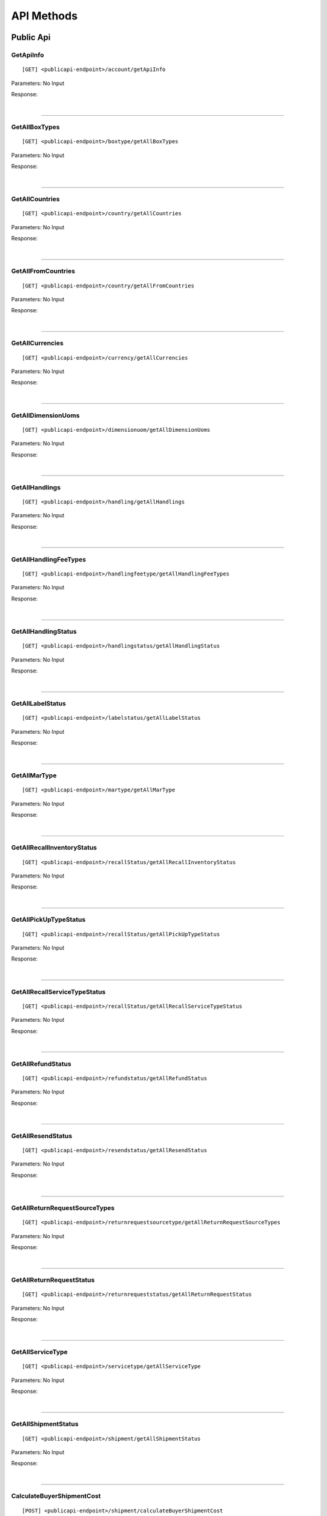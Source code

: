 ###########
API Methods
###########

Public Api
==========

.. _method-GetApiInfo:

GetApiInfo
----------

::

[GET] <publicapi-endpoint>/account/getApiInfo

Parameters: No Input

Response:

.. _structure-ApiInfoResponse:

.. csv-table:: ``ApiInfoResponse``
   :header: "Name", "Type", "Remarks"
   :widths: 15, 10, 30
   :file: models/General/ApiInfoResponse.csv

|

----

.. _method-GetAllBoxTypes:

GetAllBoxTypes
--------------

::

[GET] <publicapi-endpoint>/boxtype/getAllBoxTypes

Parameters: No Input

Response:

.. _structure-BoxTypeListResponse:

.. csv-table:: ``BoxTypeListResponse``
   :header: "Name", "Type", "Remarks"
   :widths: 15, 10, 30
   :file: models/General/BoxTypeListResponse.csv

|

----

.. _method-GetAllCountries:

GetAllCountries
---------------

::

[GET] <publicapi-endpoint>/country/getAllCountries

Parameters: No Input

Response:

.. _structure-CountryListResponse:

.. csv-table:: ``CountryListResponse``
   :header: "Name", "Type", "Remarks"
   :widths: 15, 10, 30
   :file: models/General/CountryListResponse.csv

|

----

.. _method-GetAllFromCountries:

GetAllFromCountries
-------------------

::

[GET] <publicapi-endpoint>/country/getAllFromCountries

Parameters: No Input

Response:


.. csv-table:: ``CountryListResponse``
   :header: "Name", "Type", "Remarks"
   :widths: 15, 10, 30
   :file: models/General/CountryListResponse.csv

|

----

.. _method-GetAllCurrencies:

GetAllCurrencies
----------------

::

[GET] <publicapi-endpoint>/currency/getAllCurrencies

Parameters: No Input

Response:

.. _structure-CurrencyListResponse:

.. csv-table:: ``CurrencyListResponse``
   :header: "Name", "Type", "Remarks"
   :widths: 15, 10, 30
   :file: models/General/CurrencyListResponse.csv

|

----

.. _method-GetAllDimensionUoms:

GetAllDimensionUoms
-------------------

::

[GET] <publicapi-endpoint>/dimensionuom/getAllDimensionUoms

Parameters: No Input

Response:

.. _structure-DimensionUomListResponse:

.. csv-table:: ``DimensionUomListResponse``
   :header: "Name", "Type", "Remarks"
   :widths: 15, 10, 30
   :file: models/General/DimensionUomListResponse.csv

|

----

.. _method-GetAllHandlings:

GetAllHandlings
---------------

::

[GET] <publicapi-endpoint>/handling/getAllHandlings

Parameters: No Input

Response:

.. _structure-HandlingListResponse:

.. csv-table:: ``HandlingListResponse``
   :header: "Name", "Type", "Remarks"
   :widths: 15, 10, 30
   :file: models/General/HandlingListResponse.csv

|

----

.. _method-GetAllHandlingFeeTypes:

GetAllHandlingFeeTypes
----------------------

::

[GET] <publicapi-endpoint>/handlingfeetype/getAllHandlingFeeTypes

Parameters: No Input

Response:

.. _structure-HandlingFeeTypeListResponse:

.. csv-table:: ``HandlingFeeTypeListResponse``
   :header: "Name", "Type", "Remarks"
   :widths: 15, 10, 30
   :file: models/General/HandlingFeeTypeListResponse.csv

|

----

.. _method-GetAllHandlingStatus:

GetAllHandlingStatus
--------------------

::

[GET] <publicapi-endpoint>/handlingstatus/getAllHandlingStatus

Parameters: No Input

Response:

.. _structure-HandlingStatusListResponse:

.. csv-table:: ``HandlingStatusListResponse``
   :header: "Name", "Type", "Remarks"
   :widths: 15, 10, 30
   :file: models/General/HandlingStatusListResponse.csv

|

----

.. _method-GetAllLabelStatus:

GetAllLabelStatus
-----------------

::

[GET] <publicapi-endpoint>/labelstatus/getAllLabelStatus

Parameters: No Input

Response:

.. _structure-LabelStatusListResponse:

.. csv-table:: ``LabelStatusListResponse``
   :header: "Name", "Type", "Remarks"
   :widths: 15, 10, 30
   :file: models/General/LabelStatusListResponse.csv

|

----

.. _method-GetAllMarType:

GetAllMarType
-------------

::

[GET] <publicapi-endpoint>/martype/getAllMarType

Parameters: No Input

Response:

.. _structure-MarTypeListResponse:

.. csv-table:: ``MarTypeListResponse``
   :header: "Name", "Type", "Remarks"
   :widths: 15, 10, 30
   :file: models/General/MarTypeListResponse.csv

|

----

.. _method-GetAllRecallInventoryStatus:

GetAllRecallInventoryStatus
---------------------------

::

[GET] <publicapi-endpoint>/recallStatus/getAllRecallInventoryStatus

Parameters: No Input

Response:

.. _structure-RecallInventoryStatusListResponse:

.. csv-table:: ``RecallInventoryStatusListResponse``
   :header: "Name", "Type", "Remarks"
   :widths: 15, 10, 30
   :file: models/General/RecallInventoryStatusListResponse.csv

|

----

.. _method-GetAllPickUpTypeStatus:

GetAllPickUpTypeStatus
---------------------------

::

[GET] <publicapi-endpoint>/recallStatus/getAllPickUpTypeStatus

Parameters: No Input

Response:

.. _structure-PickUpTypeStatusListResponse:

.. csv-table:: ``PickUpTypeStatusListResponse``
   :header: "Name", "Type", "Remarks"
   :widths: 15, 10, 30
   :file: models/General/PickUpTypeStatusListResponse.csv

|

----

.. _method-GetAllRecallServiceTypeStatus:

GetAllRecallServiceTypeStatus
-----------------------------

::

[GET] <publicapi-endpoint>/recallStatus/getAllRecallServiceTypeStatus

Parameters: No Input

Response:

.. _structure-RecallServiceTypeResponse:

.. csv-table:: ``RecallServiceTypeResponse``
   :header: "Name", "Type", "Remarks"
   :widths: 15, 10, 30
   :file: models/General/RecallServiceTypeResponse.csv

|

----

.. _method-GetAllRefundStatus:

GetAllRefundStatus
------------------

::

[GET] <publicapi-endpoint>/refundstatus/getAllRefundStatus

Parameters: No Input

Response:

.. _structure-RefundStatusListResponse:

.. csv-table:: ``RefundStatusListResponse``
   :header: "Name", "Type", "Remarks"
   :widths: 15, 10, 30
   :file: models/General/RefundStatusListResponse.csv

|

----

.. _method-GetAllResendStatus:

GetAllResendStatus
------------------

::

[GET] <publicapi-endpoint>/resendstatus/getAllResendStatus

Parameters: No Input

Response:

.. _structure-ResendStatusListResponse:

.. csv-table:: ``ResendStatusListResponse``
   :header: "Name", "Type", "Remarks"
   :widths: 15, 10, 30
   :file: models/General/ResendStatusListResponse.csv

|

----

.. _method-GetAllReturnRequestSourceTypes:

GetAllReturnRequestSourceTypes
------------------------------

::

[GET] <publicapi-endpoint>/returnrequestsourcetype/getAllReturnRequestSourceTypes

Parameters: No Input

Response:

.. _structure-ReturnRequestSourceTypeListResponse:

.. csv-table:: ``ReturnRequestSourceTypeListResponse``
   :header: "Name", "Type", "Remarks"
   :widths: 15, 10, 30
   :file: models/General/ReturnRequestSourceTypeListResponse.csv

|

----

.. _method-GetAllReturnRequestStatus:

GetAllReturnRequestStatus
-------------------------

::

[GET] <publicapi-endpoint>/returnrequeststatus/getAllReturnRequestStatus

Parameters: No Input

Response:

.. _structure-ReturnRequestStatusListResponse:

.. csv-table:: ``ReturnRequestStatusListResponse``
   :header: "Name", "Type", "Remarks"
   :widths: 15, 10, 30
   :file: models/General/ReturnRequestStatusListResponse.csv

|

----

.. _method-GetAllServiceType:

GetAllServiceType
-----------------

::

[GET] <publicapi-endpoint>/servicetype/getAllServiceType

Parameters: No Input

Response:

.. _structure-ServiceTypeListResponse:

.. csv-table:: ``ServiceTypeListResponse``
   :header: "Name", "Type", "Remarks"
   :widths: 15, 10, 30
   :file: models/General/ServiceTypeListResponse.csv

|

----

.. _method-GetAllShipmentStatus:

GetAllShipmentStatus
--------------------

::

[GET] <publicapi-endpoint>/shipment/getAllShipmentStatus

Parameters: No Input

Response:

.. _structure-ShipmentStatusListResponse:

.. csv-table:: ``ShipmentStatusListResponse``
   :header: "Name", "Type", "Remarks"
   :widths: 15, 10, 30
   :file: models/General/ShipmentStatusListResponse.csv

|

----

.. _method-CalculateBuyerShipmentCost:

CalculateBuyerShipmentCost
--------------------------

::

[POST] <publicapi-endpoint>/shipment/calculateBuyerShipmentCost

Parameters:

.. _structure-ShipmentPayload:

.. csv-table:: ``ShipmentPayload`` (inherit :ref:`structure-EditablePayload`)
   :header: "Name", "Type","Required", "Remarks"
   :widths: 15, 10,10, 30
   :file: models/ReturnRequest/ShipmentPayload.csv

|

Response:

.. _structure-ShipmentCostResponse:

.. csv-table:: ``ShipmentCostResponse``
   :header: "Name", "Type", "Remarks"
   :widths: 15, 10, 30
   :file: models/General/ShipmentCostResponse.csv

|

----

.. _method-GetAllShipmentCostTypes:

GetAllShipmentCostTypes
-----------------------

::

[GET] <publicapi-endpoint>/shipment/getAllShipmentCostTypes

Parameters: No Input

Response:

.. _structure-ShipmentCostTypeResponse:

.. csv-table:: ``ShipmentCostTypeResponse``
   :header: "Name", "Type", "Remarks"
   :widths: 15, 10, 30
   :file: models/General/ShipmentCostTypeResponse.csv

|

----

.. _method-GetAllTransactionType:

GetAllTransactionType
---------------------

::

[GET] <publicapi-endpoint>/transactiontype/getAllTransactionType

Parameters: No Input

Response:

.. _structure-TransactionTypeListResponse:

.. csv-table:: ``TransactionTypeListResponse``
   :header: "Name", "Type", "Remarks"
   :widths: 15, 10, 30
   :file: models/General/TransactionTypeListResponse.csv

|

----

.. _method-GetAllUnknownShipmentStatus:

GetAllUnknownShipmentStatus
---------------------------

::

[GET] <publicapi-endpoint>/unknownshipmentstatus/getAllUnknownShipmentStatus

Parameters: No Input

Response:

.. _structure-UnknownShipmentStatusListResponse:

.. csv-table:: ``UnknownShipmentStatusListResponse``
   :header: "Name", "Type", "Remarks"
   :widths: 15, 10, 30
   :file: models/General/UnknownShipmentStatusListResponse.csv

|

----

.. _method-GetAllVas:

GetAllVas
---------

::

[GET] <publicapi-endpoint>/vas/getAllVas

Parameters: No Input

Response:

.. _structure-VasListResponse:

.. csv-table:: ``VasListResponse``
   :header: "Name", "Type", "Remarks"
   :widths: 15, 10, 30
   :file: models/General/VasListResponse.csv

|

----

.. _method-GetAllVasStatus:

GetAllVasStatus
---------------

::

[GET] <publicapi-endpoint>/vasStatus/getAllVasStatus

Parameters: No Input

Response:

.. _structure-VasStatusListResponse:

.. csv-table:: ``VasStatusListResponse``
   :header: "Name", "Type", "Remarks"
   :widths: 15, 10, 30
   :file: models/General/VasStatusListResponse.csv

|

----

.. _method-GetAllWeightUom:

GetAllWeightUom
---------------

::

[GET] <publicapi-endpoint>/weightuom/getAllWeightUom

Parameters: No Input

Response:

.. _structure-WeightUomListResponse:

.. csv-table:: ``WeightUomListResponse``
   :header: "Name", "Type", "Remarks"
   :widths: 15, 10, 30
   :file: models/General/WeightUomListResponse.csv

|

----

Return User API
================

.. _method-GetApiBalance:

GetApiBalance
-------------------

::

[GET] <userapi-endpoint>/ApiBalance/GetApiBalance

Parameters:

.. csv-table::
   :header: "Name", "Type", "Remarks"
   :widths: 15, 20, 30

   pageSize, integer_
   offset, integer_

|

Response:

.. _structure-ApiBalanceListResponse:

.. csv-table:: ``ApiBalanceListResponse``
   :header: "Name", "Type", "Remarks"
   :widths: 15, 10, 30
   :file: models/General/ApiBalanceListResponse.csv

|

----

.. _method-createFbaRemovalOrder:

CreateFbaRemovalOrder
---------------------------

::

[POST] <userapi-endpoint>/fbaInventory/createFbaRemovalOrder

Parameters:

.. csv-table::
   :header: "Name", "Type", "Remarks"
   :widths: 15, 20, 30

   removalOrderId, string_

|

Response:

.. _structure-CreateFbaRemovalOrderResponse:

.. csv-table:: ``CreateFbaRemovalOrderResponse``
   :header: "Name", "Type", "Remarks"
   :widths: 15, 10, 30
   :file: models/General/CreateFbaRemovalOrder.csv

|

----

.. _method-createFbaRemovalShipment:

CreateFbaRemovalShipment
---------------------------

::

[POST] <userapi-endpoint>/fbaInventory/createFbaRemovalShipment

Parameters:

.. _structure-CreateFbaRemovalShipmentRequest:

.. csv-table:: ``CreateFbaRemovalShipmentRequest``
   :header: "Name", "Type", "Remarks"
   :widths: 15, 10, 30
   :file: models/General/CreateFbaRemovalShipmentRequest.csv

|

Response:

.. _structure-CreateFbaRemovalShipmentResponse:

.. csv-table:: ``CreateFbaRemovalShipmentResponse``
   :header: "Name", "Type", "Remarks"
   :widths: 15, 10, 30
   :file: models/General/CreateFbaRemovalShipment.csv

|

----

.. _method-getFbaRemovalOrder:

GetFbaRemovalOrder
---------------------------

::

[Get] <userapi-endpoint>/fbaInventory/getFbaRemovalOrder

Parameters:

.. csv-table::
   :header: "Name", "Type", "Remarks"
   :widths: 15, 20, 30

   fbaRemovalOrderId, string_

|

Response:

.. _structure-FbaRemovalOrderResponse:

.. csv-table:: ``FbaRemovalOrderResponse``
   :header: "Name", "Type", "Remarks"
   :widths: 15, 10, 30
   :file: models/General/GetFbaRemovalOrderListResponse.csv

|

----

.. _method-searchFbaRemovalOrder:

SearchFbaRemovalOrder
---------------------------

::

[Get] <userapi-endpoint>/fbaInventory/searchFbaRemovalOrder

Parameters:

.. csv-table::
   :header: "Name", "Type", "Remarks"
   :widths: 20, 20, 30

   pageSize, integer_
   offset, integer_

|

Response:

.. _structure-GetFbaRemovalOrderListResponse:

.. csv-table:: ``GetFbaRemovalOrderListResponse``
   :header: "Name", "Type", "Remarks"
   :widths: 15, 10, 30
   :file: models/General/SearchFbaRemovalOrderListResponse.csv

|

----

.. _method-getFbaInventory:

GetFbaInventory
---------------------------

::

[Get] <userapi-endpoint>/fbaInventory/getFbaInventory

Parameters:

.. csv-table::
   :header: "Name", "Type", "Remarks"
   :widths: 20, 20, 30

   pageSize, integer_
   offset, integer_

|

Response:

.. _structure-FbaInventoryResponse:

.. csv-table:: ``FbaInventoryResponse``
   :header: "Name", "Type", "Remarks"
   :widths: 15, 10, 30
   :file: models/General/GetFbaInventoryListResponse.csv

|

----

.. _method-searchFbaInventory:

SearchFbaInventory
---------------------------

::

[Get] <userapi-endpoint>/fbaInventory/searchFbaInventory

Parameters:

.. csv-table::
   :header: "Name", "Type", "Remarks"
   :widths: 20, 20, 30

   pageSize, integer_
   offset, integer_

|

Response:

.. _structure-GetFbaInventoryListResponse:

.. csv-table:: ``GetFbaInventoryListResponse``
   :header: "Name", "Type", "Remarks"
   :widths: 15, 10, 30
   :file: models/General/SearchFbaInventoryListResponse.csv

|

----

.. _method-assignFbaInventoryHandling:

AssignFbaInventoryHandling
---------------------------

::

[POST] <userapi-endpoint>/fbaInventory/assignFbaInventoryHandling

Parameters:

.. _structure-AssignFbaInventoryHandlingRequest:

.. csv-table:: ``AssignFbaInventoryHandlingRequest``
   :header: "Name", "Type", "Remarks"
   :widths: 15, 10, 30
   :file: models/General/AssignFbaInventoryHandlingRequest.csv
|

Response:

.. _structure-AssignFbaInventoryHandlingResponse:

.. csv-table:: ``AssignFbaInventoryHandlingResponse``
   :header: "Name", "Type", "Remarks"
   :widths: 15, 10, 30
   :file: models/General/AssignFbaInventoryHandlingResponse.csv

|

----

.. _method-getFbaInventoryRecall:

GetFbaInventoryRecall
---------------------------

::

[Get] <userapi-endpoint>/fbaInventory/getFbaInventoryRecall

Parameters:

.. csv-table::
   :header: "Name", "Type", "Remarks"
   :widths: 20, 20, 30

   fbaRecallId, integer_

|


Response:

.. _structure-FbaInventoryRecallResponse:

.. csv-table:: ``FbaInventoryRecallResponse``
   :header: "Name", "Type", "Remarks"
   :widths: 15, 10, 30
   :file: models/General/FbaInventoryRecallResponse.csv

|

----

.. _method-searchFbaInventoryRecall:

SarchFbaInventoryRecall
---------------------------

::

[Get] <userapi-endpoint>/fbaInventory/searchFbaInventoryRecall

Parameters:

.. csv-table::
   :header: "Name", "Type", "Remarks"
   :widths: 20, 20, 30

   pageSize, integer_
   offset, integer_

|

Response:

.. _structure-GetFbaInventoryRecallListResponse:

.. csv-table:: ``GetFbaInventoryRecallListResponse``
   :header: "Name", "Type", "Remarks"
   :widths: 15, 10, 30
   :file: models/General/GetFbaInventoryRecallListResponse.csv

|

----

.. _method-getFbaInventoryOthers:

GetFbaInventoryOthers
---------------------------

::

[Get] <userapi-endpoint>/fbaInventory/getFbaInventoryOthers

Parameters:

.. csv-table::
   :header: "Name", "Type", "Remarks"
   :widths: 20, 20, 30

   fbaOthersId, long_

|

Response:

.. _structure-FbaInventoryOthersResponse:

.. csv-table:: ``FbaInventoryOthersResponse``
   :header: "Name", "Type", "Remarks"
   :widths: 15, 10, 30
   :file: models/General/FbaInventoryOthersResponse.csv

|

----

.. _method-searchFbaInventoryOthers:

SearchFbaInventoryOthers
---------------------------

::

[Get] <userapi-endpoint>/fbaInventory/searchFbaInventoryOthers

Parameters:

.. csv-table::
   :header: "Name", "Type", "Remarks"
   :widths: 20, 20, 30

   pageSize, integer_
   offset, integer_

|

Response:

.. _structure-GetFbaInventoryOthersListResponse:

.. csv-table:: ``GetFbaInventoryOthersListResponse``
   :header: "Name", "Type", "Remarks"
   :widths: 15, 10, 30
   :file: models/General/GetFbaInventoryOthersListResponse.csv

|

----

.. _method-getFbaInventoryDispose:

GetFbaInventoryDispose
---------------------------

::

[Get] <userapi-endpoint>/fbaInventory/getFbaInventoryDispose

Parameters:

.. csv-table::
   :header: "Name", "Type", "Remarks"
   :widths: 20, 20, 30

   fbaDisposeId, long_

|

Response:

.. _structure-FbaInventoryDisposeResponse:

.. csv-table:: ``FbaInventoryDisposeResponse``
   :header: "Name", "Type", "Remarks"
   :widths: 15, 10, 30
   :file: models/General/FbaInventoryDisposeResponse.csv

|

----

.. _method-searchFbaInventoryDispose:

SearchFbaInventoryDispose
---------------------------

::

[Get] <userapi-endpoint>/fbaInventory/searchFbaInventoryDispose

Parameters:

.. csv-table::
   :header: "Name", "Type", "Remarks"
   :widths: 20, 20, 30

   pageSize, integer_
   offset, integer_

|

Response:

.. _structure-GetFbaInventoryDisposeListResponse:

.. csv-table:: ``GetFbaInventoryDisposeListResponse``
   :header: "Name", "Type", "Remarks"
   :widths: 15, 10, 30
   :file: models/General/GetFbaInventoryDisposeListResponse.csv

|

----

.. _method-getFbaInventoryRelabel:

GetFbaInventoryRelabel
---------------------------

::

[Get] <userapi-endpoint>/fbaInventory/getFbaInventoryRelabel

Parameters:

.. csv-table::
   :header: "Name", "Type", "Remarks"
   :widths: 20, 20, 30

   fbaRelabelId, long_

|

Response:

.. _structure-FbaInventoryRelabelResponse:

.. csv-table:: ``FbaInventoryRelabelResponse``
   :header: "Name", "Type", "Remarks"
   :widths: 15, 10, 30
   :file: models/General/FbaInventoryRelabelResponse.csv

|

----

.. _method-searchFbaInventoryRelabel:

SearchFbaInventoryRelabel
---------------------------

::

[Get] <userapi-endpoint>/fbaInventory/searchFbaInventoryRelabel

Parameters:

.. csv-table::
   :header: "Name", "Type", "Remarks"
   :widths: 20, 20, 30

   pageSize, integer_
   offset, integer_

|

Response:

.. _structure-GetFbaInventoryRelabelListResponse:

.. csv-table:: ``GetFbaInventoryRelabelListResponse``
   :header: "Name", "Type", "Remarks"
   :widths: 15, 10, 30
   :file: models/General/GetFbaInventoryRelabelListResponse.csv

|

----

.. _method-assignFbaInventoryRelabelFnsku:

AssignFbaInventoryRelabelFnsku
---------------------------

::

[POST] <userapi-endpoint>/fbaInventory/assignFbaInventoryRelabelFnsku

Parameters:

.. csv-table::
   :header: "Name", "Type", "Remarks"
   :widths: 20, 20, 30

   fbaRelabelId, long_
   newFnsku, string_

|

Response:

.. _structure-FbaInventoryRelabelResponse:

.. csv-table:: ``FbaInventoryRelabelResponse``
   :header: "Name", "Type", "Remarks"
   :widths: 15, 10, 30
   :file: models/General/FbaInventoryRelabelResponse.csv

|

----

.. _method-searchAvailableRelabelForShipment:

SearchAvailableRelabelForShipment
---------------------------

::

[Get] <userapi-endpoint>/fbaInventory/searchAvailableRelabelForShipment

Parameters:

.. csv-table::
   :header: "Name", "Type", "Remarks"
   :widths: 20, 20, 30

   pageSize, integer_
   offset, integer_

|

Response:

.. _structure-SearchAvailableRelabelForShipmentResponse:

.. csv-table:: ``SearchAvailableRelabelForShipmentResponse``
   :header: "Name", "Type", "Remarks"
   :widths: 15, 10, 30
   :file: models/General/SearchAvailableRelabelForShipmentResultPayloadList.csv

|

----

.. _method-createFbaInventoryRelabelShipment:

CreateFbaInventoryRelabelShipment
---------------------------

::

[Get] <userapi-endpoint>/fbaInventory/createFbaInventoryRelabelShipment

Parameters:

.. _structure-CreateFbaInventoryRelabelShipmentRequest:

.. csv-table:: ``CreateFbaInventoryRelabelShipmentRequest``
   :header: "Name", "Type", "Remarks"
   :widths: 15, 10, 30
   :file: models/General/CreateFbaInventoryRelabelShipmentRequest.csv


|

Response:

.. _structure-FbaInventoryRelabelShipmentResponse:

.. csv-table:: ``FbaInventoryRelabelShipmentResponse``
   :header: "Name", "Type", "Remarks"
   :widths: 15, 10, 30
   :file: models/General/FbaInventoryRelabelShipmentResponse.csv

|

----

.. _method-addAddressLabel:

AddAddressLabel
---------------------------

::

[POST] <userapi-endpoint>/fbaInventory/addAddressLabel

Parameters:

.. _structure-AddFbaInventoryRelabelAddressLabelRequest:

.. csv-table:: ``AddFbaInventoryRelabelAddressLabelRequest``
   :header: "Name", "Type", "Remarks"
   :widths: 15, 10, 30
   :file: models/General/AddFbaInventoryRelabelAddressLabelRequest.csv


|

Response:

.. _structure-FbaInventoryRelabelShipmentResponse:

.. csv-table:: ``FbaInventoryRelabelShipmentResponse``
   :header: "Name", "Type", "Remarks"
   :widths: 15, 10, 30
   :file: models/General/FbaInventoryRelabelShipmentResponse.csv

|

----

.. _method-createRecall:

CreateRecall
---------------------------

::

[POST] <userapi-endpoint>/recall/createRecall

Parameters:

.. _structure-CreateRecallRequest:

.. csv-table:: ``CreateRecallRequest``
   :header: "Name", "Type", "Remarks"
   :widths: 15, 10, 30
   :file: models/General/CreateRecallRequest.csv
Sample:

::

   {
      "returnInventoryIdList": [
         2073
      ]
   }

|

Response:

.. _structure-CreateRecallResponse:

.. csv-table:: ``CreateRecallResponse``
   :header: "Name", "Type", "Remarks"
   :widths: 15, 10, 30
   :file: models/General/CreateRecallResponse.csv

|

----

.. _method-cancelRecall:

CancelRecall
---------------------------

::

[POST] <userapi-endpoint>/recall/cancelRecall

Parameters:

.. csv-table::
   :header: "Name", "Type", "Remarks"
   :widths: 20, 20, 30

   recallId, long_

|

Response:

.. _structure-ApiResponse:

.. csv-table:: ``ApiResponse``
   :header: "Name", "Type", "Remarks"
   :widths: 15, 10, 30
   :file: models/General/ApiResponse.csv

|
----

.. _method-searchRecall:

SearchRecall
---------------------------

::

[Get] <userapi-endpoint>/recall/searchRecall

Parameters:

.. _structure-SearchRecallRequest:

.. csv-table:: ``SearchRecallRequest``
   :header: "Name", "Type", "Remarks"
   :widths: 15, 10, 30
   :file: models/General/SearchRecallRequest.csv


|

Response:

.. _structure-SearchRecallResponse:

.. csv-table:: ``SearchRecallResponse``
   :header: "Name", "Type", "Remarks"
   :widths: 15, 10, 30
   :file: models/General/SearchRecallResponse.csv

|

----

.. _method-searchRefund:

SearchRefund
---------------------------

::

[Get] <userapi-endpoint>/Refund/searchRefund

Parameters:

.. _structure-GetRefundListRequest:

.. csv-table:: ``GetRefundListRequest``
   :header: "Name", "Type", "Remarks"
   :widths: 15, 10, 30
   :file: models/General/GetRefundListRequest.csv


|

Response:

.. _structure-RefundListResponse:

.. csv-table:: ``RefundListResponse``
   :header: "Name", "Type", "Remarks"
   :widths: 15, 10, 30
   :file: models/General/RefundListResponse.csv

|

----


.. _method-GetServiceTypeByFromToCountry:

GetServiceTypeByFromToCountry
---------------

::

[GET] <userapi-endpoint>/warehouse/getServiceTypeByFromToCountry

Parameters:


.. csv-table::
   :header: "Name", "Type", "Remarks"
   :widths: 15, 10, 30

   fromCountry, string_

Response:

.. csv-table:: ``ServiceTypeListResponse``
   :header: "Name", "Type", "Remarks"
   :widths: 15, 10, 30
   :file: models/General/ServiceTypeListResponse.csv

|

----

.. _method-GetServiceTypeByFromCountryAndWarehouse:

GetServiceTypeByFromCountryAndWarehouse
---------------

::

[GET] <userapi-endpoint>/warehouse/getServiceTypeByFromCountryAndWarehouse

Parameters:


.. csv-table::
   :header: "Name", "Type", "Remarks"
   :widths: 15, 10, 30

   fromCountry, string_
   warehouseId, integer_

Response:

.. csv-table:: ``ServiceTypeListResponse``
   :header: "Name", "Type", "Remarks"
   :widths: 15, 10, 30
   :file: models/General/ServiceTypeListResponse.csv

|

----

.. _method-SearchShipment:

SearchShipment
---------------

::

[GET] <userapi-endpoint>/warehouse/searchShipment

Parameters:

.. _structure-SearchShipmentRequest:

.. csv-table:: ``SearchShipmentRequest``
   :header: "Name", "Type", "Remarks"
   :widths: 15, 10, 30
   :file: models/General/SearchShipmentRequest.csv

Response:

.. _structure-SearchShipmentResponse:

.. csv-table:: ``SearchShipmentResponse``
   :header: "Name", "Type", "Remarks"
   :widths: 15, 10, 30
   :file: models/General/SearchShipmentResponse.csv

|

----

.. _method-GetAllWarehouse:

GetAllWarehouse
---------------

::

[Get] <userapi-endpoint>/warehouse/getAllWarehouse

Parameters: No Input

Response:

.. _structure-WarehouseListResponse:

.. csv-table:: ``WarehouseListResponse``
   :header: "Name", "Type", "Remarks"
   :widths: 15, 10, 30
   :file: models/General/WarehouseListResponse.csv

|

----

.. _method-GetWarehouseByFromCountry:

GetWarehouseByFromCountry
-------------------------

::

[Get] <userapi-endpoint>/warehouse/getWarehouseByFromCountry

Parameters:

.. csv-table::
   :header: "Name", "Type", "Remarks"
   :widths: 15, 10, 30

   countryCode, string_

Response:

.. csv-table:: ``WarehouseListResponse``
   :header: "Name", "Type", "Remarks"
   :widths: 15, 10, 30
   :file: models/General/WarehouseListResponse.csv

|

----

.. _method-GetWarehouse:

GetWarehouse
------------

::

[Get] <userapi-endpoint>/warehouse/getWarehouse

Parameters:

.. csv-table::
   :header: "Name", "Type", "Remarks"
   :widths: 15, 10, 30

   warehouseId, integer_

Response:

.. _structure-WarehouseResponse:

.. csv-table:: ``WarehouseResponse``
   :header: "Name", "Type", "Remarks"
   :widths: 15, 10, 30
   :file: models/General/WarehouseResponse.csv

|

----

.. _method-SearchWarehouse:

SearchWarehouse
---------------

::

[POST] <userapi-endpoint>/warehouse/searchWarehouse

Parameters:

.. _structure-UserSearchWarehouseRequest:

.. csv-table:: ``UserSearchWarehouseRequest``
   :header: "Name", "Type", "Remarks"
   :widths: 15, 10, 30
   :file: models/General/UserSearchWarehouseRequest.csv

Response:

.. _structure-UserSearchWarehouseResponse:

.. csv-table:: ``UserSearchWarehouseResponse``
   :header: "Name", "Type", "Remarks"
   :widths: 15, 10, 30
   :file: models/General/UserSearchWarehouseResponse.csv

|

----

.. _method-createReturnRequest:

CreateReturnRequest
-------------------

::

[POST]  <userapi-endpoint>/returnrequest/createReturnRequest

Parameters:

.. _structure-CreateReturnRequestRequest:

.. csv-table:: ``CreateReturnRequestRequest`` (inherit :ref:`structure-ReturnRequestPayload`)
   :header: "Name", "Type", "Required", "Remarks"
   :widths: 15, 10, 10, 30

   shipment, :ref:`structure-ShipmentPayload`
   returnRequestLineItems, List<:ref:`structure-ReturnRequestLineItemPayload`>

Sample:

::

  {
      "shipment":{
      "shipmentId": shipmentId,
      "returnRequestId":0,
      "labelId":0,
      "apiTransactionId":0,
      "warehouseId":warehouseId,
      "shipmentNumber":null,
      "shipmentStatusCode":null,
      "shipmentServiceType":"ups",
      "shipmentCountryCode":"usa",
      "shipmentName":"shipment_test",
      "shipmentPhone":"1234567891",
      "shipmentFax":null,
      "shipmentEmail":"Email_Address",
      "shipmentStreet1":"Street1",
      "shipmentStreet2":"Street2",
      "shipmentStreet3":"Street3",
      "shipmentState":"NY",
      "shipmentCity":"New York",
      "shipmentPostalCode":"10001",
      "costCurrencyCode":null,
      "cost":1.0,
      "boxType":"cus",
      "weight":10.0,
      "weightUom":"g",
      "dimension1":1.0,
      "dimension2":1.0,
      "dimension3":1.0,
      "dimensionUom":"cm",
      "isRrLabel":false,
      "receiveDateStr":"",
      "modifyOn":"2021-05-24",
      "modifyBy":"testApi01",
      "modifyOnStr":"2021-05-24",
      "createOn":"2021-05-24T01:00:00",
      "createBy":"testApi01",
      "createOnStr":"2021-05-24"
      },
      "returnRequestLineItems":[
         {
            "returnRequestLineItemId":0,
            "returnRequestId":0,
            "returnRequestLineItemNumber":null,
            "description":"test",
            "weight":12.0,
            "weightUom":"g",
            "valueCurrencyCode":"usd",
            "value":11.0,
            "handlingCode":null,
            "itemRma":null,
            "returnRequestLineItemImages":null,
            "returnRequestLineItemVasList":null
         }
      ],
      "returnRequestId":0,
      "returnRequestNumber":"test202105241810",
      "returnStatusCode":null,
      "returnTitle":"112e",
      "totalValue":11.0,
      "totalValueCurrency":"usd",
      "warehouseRma":null,
      "remarks":"12312313123",
      "isArchived":false,
      "returnRequestFrom":"return-helper",
      "modifyOn":"2021-05-24",
      "modifyBy":null,
      "modifyOnStr":null,
      "createOn":"2021-05-24",
      "createBy":null,
      "createOnStr":null
    
  }
|



Response:

.. _structure-CreateReturnRequestResponse:

.. csv-table:: ``CreateReturnRequestResponse``
   :header: "Name", "Type", "Remarks"
   :widths: 15, 10, 30
   :file: models/ReturnRequest/CreateReturnRequestResponse.csv

|


----

.. _method-createNonRrLabelReturnRequest:

CreateNonRrLabelReturnRequest
-----------------------------

::

[POST]  <userapi-endpoint>/returnrequest/createNonRrLabelReturnRequest

Parameters:

.. _structure-CreateNonRrLabelReturnRequest:

.. csv-table:: ``CreateNonRrLabelReturnRequest`` (inherit :ref:`structure-ReturnRequestPayload`)
   :header: "Name", "Type", "Required", "Remarks"
   :widths: 15, 10, 10, 30

   shipment, :ref:`structure-CreateNonRrLabelShipmentRequest`
   returnRequestLineItems, List<:ref:`structure-ReturnRequestLineItemPayload`>

|

Response:

.. csv-table:: ``CreateReturnRequestResponse``
   :header: "Name", "Type", "Remarks"
   :widths: 15, 10, 30
   :file: models/ReturnRequest/CreateReturnRequestResponse.csv

|

----

.. _method-EditReturnRequest:

EditReturnRequest
-----------------

::

[POST]  <userapi-endpoint>/returnrequest/editReturnRequest

Parameters:

.. _structure-EditReturnRequestRequest:

.. csv-table:: ``EditReturnRequestRequest``
   :header: "Name", "Type", "Required", "Remarks"
   :widths: 15, 10, 10, 30
   :file: models/ReturnRequest/EditReturnRequestRequest.csv


|

Response:

.. csv-table:: ``CreateReturnRequestResponse``
   :header: "Name", "Type", "Remarks"
   :widths: 15, 10, 30
   :file: models/ReturnRequest/CreateReturnRequestResponse.csv

|

----

.. _method-GetReturnRequest:

GetReturnRequest
----------------

::

[GET]  <userapi-endpoint>/returnrequest/getReturnRequest

Parameters:

.. csv-table::
   :header: "Name", "Type", "Required", "Remarks"
   :widths: 15, 10, 10, 30

   returnRequestId, integer_

|

Response:

.. _structure-ReturnRequestResponse:

.. csv-table:: ``ReturnRequestResponse`` (inherit :ref:`structure-ReturnRequestPayload`)
   :header: "Name", "Type", "Remarks"
   :widths: 15, 10, 30
   :file: models/ReturnRequest/ReturnRequestResponse.csv

|

----

.. _method-searchReturnRequest:

searchReturnRequest
-------------------

::

[GET]  <userapi-endpoint>/returnrequest/searchReturnRequest

Parameters:

.. _structure-GetReturnRequestListRequest:

.. csv-table:: ``GetReturnRequestListRequest`` (inherit :ref:`structure-PaginationRequest`)
   :header: "Name", "Type", "Required", "Remarks"
   :widths: 15, 10, 10, 30
   :file: models/ReturnRequest/GetReturnRequestListRequest.csv

|

Response:

.. _structure-ReturnRequestListResponse:

.. csv-table:: ``ReturnRequestListResponse`` (inherit :ref:`structure-PaginationResponse`)
   :header: "Name", "Type", "Remarks"
   :widths: 15, 10, 30

   returnRequests, List<:ref:`structure-ReturnRequestPayload`>

|

----

.. _method-UpdateReturnRequestHandling:

UpdateReturnRequestHandling
---------------------------

::

[POST]  <userapi-endpoint>/returnrequest/updateReturnRequestHandling

Parameters:

.. _structure-UpdateReturnRequestHandlingRequest:

.. csv-table:: ``UpdateReturnRequestHandlingRequest``
   :header: "Name", "Type", "Required", "Remarks"
   :widths: 15, 10, 10, 30

   returnRequestId, integer_
   returnRequestLineItemHandling, List<:ref:`structure-UpdateReturnRequestLineItemHandlingRequest`>

|

Response:

.. _structure-ApiResponse:

.. csv-table:: ``ApiResponse``
   :header: "Name", "Type", "Remarks"
   :widths: 15, 10, 30

   correlationId, string_
   meta, :ref:`structure-ApiResponseMeta`

|

----


.. _method-CreateLabel:

CreateLabel
---------------------------

::

[POST] <userapi-endpoint>/Label/CreateLabel

Parameters:

.. csv-table::
   :header: "Name", "Type", "Remarks"
   :widths: 20, 20, 30

   shipmentId, long_

|

Response:

.. _structure-ApiResponse:

.. csv-table:: ``ApiResponse``
   :header: "Name", "Type", "Remarks"
   :widths: 15, 10, 30
   :file: models/General/ApiResponse.csv

|

----

.. _method-CancelLabel:

CancelLabel
---------------------------

::

[POST] <userapi-endpoint>/Label/CancelLabel

Parameters:

.. csv-table::
   :header: "Name", "Type", "Remarks"
   :widths: 20, 20, 30

   labelId, long_

|

Response:

.. _structure-ApiResponse:

.. csv-table:: ``ApiResponse``
   :header: "Name", "Type", "Remarks"
   :widths: 15, 10, 30
   :file: models/General/ApiResponse.csv

|

----

.. _method-CreateVas:

CreateVas
---------

::

[POST]  <userapi-endpoint>/returnrequest/createVas

Parameters:

.. _structure-CreateVasRequest:

.. csv-table:: ``CreateVasRequest``
   :header: "Name", "Type", "Required", "Remarks"
   :widths: 15, 10, 10, 30

   createLineItemVasRequestList, List<:ref:`structure-ReturnRequestLineItemVasPayload`>

Sample:

::

  {
      "createLineItemVasRequestList": [
      {
        "returnRequestLineItemId": {{returnRequestLineItemId}},
        "notes": "Split parcel into 3",
        "vasCode": "split-parcel",
        "metaQuantity": 3
      }
    ]
  }

|

Response:

.. _structure-CreateVasResponse:

.. csv-table:: ``CreateVasResponse``
   :header: "Name", "Type", "Remarks"
   :widths: 15, 10, 30
   :file: models/ReturnRequest/CreateVasResponse.csv

|

----

.. _method-updateRemark:

UpdateRemark
------------

::

[POST]  <userapi-endpoint>/returnrequest/updateRemark

Parameters:

.. _structure-UpdateRemarkRequest:

.. csv-table:: ``UpdateRemarkRequest``
   :header: "Name", "Type", "Required", "Remarks"
   :widths: 15, 10, 10, 30
   :file: models/ReturnRequest/UpdateRemarkRequest.csv

|

Response:

.. csv-table:: ``ReturnRequestResponse`` (inherit :ref:`structure-ReturnRequestPayload`)
   :header: "Name", "Type", "Remarks"
   :widths: 15, 10, 30
   :file: models/ReturnRequest/ReturnRequestResponse.csv

|

----

.. _method-SearchReturnInventory:

SearchReturnInventory
---------------------

Search for Return Inventory

::

    [GET]  <userapi-endpoint>/returninventory/searchReturnInventory

Parameters: ``SearchReturnInventoryRequest``

.. csv-table:: ``SearchReturnInventoryRequest`` (inherit :ref:`structure-PaginationRequest`)
   :header: "Name", "Type", "Required", "Remarks"
   :widths: 15, 10, 10, 30
   :file: models/ReturnInventory/SearchReturnInventoryRequest.csv

|

Response: ``SearchReturnInventoryResponse``

.. csv-table:: ``SearchReturnInventoryResponse`` (inherit :ref:`structure-PaginationResponse`)
   :header: "Name", "Type", "Remarks"
   :widths: 15, 10, 30
   :file: models/ReturnInventory/SearchReturnInventoryResponse.csv

|

.. _structure-SearchReturnInventoryResultPayload:

.. csv-table:: ``SearchReturnInventoryResultPayload``
     (inherit :ref:`structure-ReturnInventoryPayload`)
   :header: "Name", "Type", "Remarks"
   :widths: 15, 10, 30
   :file: models/ReturnInventory/SearchReturnInventoryResultPayload.csv

|

----

.. _method-GetReturnInventory:

GetReturnInventory
------------------

Get Return Inventory

::

    [GET]  <userapi-endpoint>/returninventory/getReturnInventory

Parameters:

.. csv-table::
   :header: "Name", "Type", "Required", "Remarks"
   :widths: 15, 10, 10, 30

   returnInventoryId, long_

|

Response:

.. _structure-ReturnInventoryResponse:

.. csv-table:: ``ReturnInventoryResponse`` (inherit :ref:`structure-ReturnInventoryPayload`)
   :header: "Name", "Type", "Remarks"
   :widths: 15, 10, 30
   :file: models/ReturnInventory/ReturnInventoryResponse.csv

|

----

.. _method-SearchRma:

SearchRma
-----------

::

    [GET] <userapi-endpoint>/returninventory/SearchRma

Parameters:

.. _structure-SearchRmaRequest:

.. csv-table:: ``SearchRmaRequest``
   :header: "Name", "Type", "Required", "Remarks"
   :widths: 15, 10, 10, 30
   :file: models/ReturnInventory/SearchRmaRequest.csv

|

Response:

.. _structure-ReturnInventoryResponse:

.. csv-table:: ``ReturnInventoryResponse``
   :header: "Name", "Type", "Remarks"
   :widths: 15, 10, 30
   :file: models/ReturnInventory/SearchRmaResponse.csv

|

----

.. _method-GetReturnInventoryByLineItemId:

GetReturnInventoryByLineItemId
------------------------------

::

[GET]  <userapi-endpoint>/returninventory/getReturnInventoryByLineItemId

Parameters:

.. csv-table::
   :header: "Name", "Type", "Required", "Remarks"
   :widths: 15, 10, 10, 30

   lineItemId, long_

|

Response:

.. csv-table:: ``ReturnInventoryResponse`` (inherit :ref:`structure-ReturnInventoryPayload`)
   :header: "Name", "Type", "Remarks"
   :widths: 15, 10, 30
   :file: models/ReturnInventory/ReturnInventoryResponse.csv

|

----

.. _method-UpdateReturnInventoryHandling:

UpdateReturnInventoryHandling
-----------------------------

::

[POST]  <userapi-endpoint>/returninventory/updateReturnInventoryHandling

Parameters:

.. _structure-UpdateReturnInventoryHandlingRequest:

.. csv-table:: ``UpdateReturnInventoryHandlingRequest``
   :header: "Name", "Type", "Required", "Remarks"
   :widths: 15, 10, 10, 30
   :file: models/ReturnInventory/UpdateReturnInventoryHandlingRequest.csv

|

Response:

.. csv-table:: ``ApiResponse``
   :header: "Name", "Type", "Remarks"
   :widths: 15, 10, 30
   :file: models/BaseClass/ApiResponse.csv

|

----

.. _method-CancelReturnInventoryHandling:

CancelReturnInventoryHandling
-----------------------------

::

[POST]  <userapi-endpoint>/returninventory/cancelReturnInventoryHandling

Parameters:

.. _structure-CancelReturnInventoryHandlingRequest:

.. csv-table:: ``CancelReturnInventoryHandlingRequest``
   :header: "Name", "Type", "Required", "Remarks"
   :widths: 15, 10, 10, 30

   returnInventoryId, long_

|

Response:

.. csv-table:: ``ApiResponse``
   :header: "Name", "Type", "Remarks"
   :widths: 15, 10, 30
   :file: models/BaseClass/ApiResponse.csv

|

----


.. _method-AssignReturnInventorySku:

AssignReturnInventorySku
------------------------

::

[POST]  <userapi-endpoint>/returninventory/assignReturnInventorySku

Parameters:

.. _structure-AssignReturnInventorySkuRequest:

.. csv-table:: ``AssignReturnInventorySkuRequest``
   :header: "Name", "Type", "Required", "Remarks"
   :widths: 15, 10, 10, 30
   :file: models/ReturnInventory/AssignReturnInventorySkuRequest.csv

|

Response:

.. csv-table:: ``ReturnInventoryResponse`` (inherit :ref:`structure-ReturnInventoryPayload`)
   :header: "Name", "Type", "Remarks"
   :widths: 15, 10, 30
   :file: models/ReturnInventory/ReturnInventoryResponse.csv

|

----

.. _method-CreateResend:

CreateResend
------------

::

[POST]  <userapi-endpoint>/resend/createResend

Parameters:

.. _structure-CreateResendRequest:

.. csv-table:: ``CreateResendRequest`` (inherit :ref:`structure-ResendPayload`)
   :header: "Name", "Type", "Required", "Remarks"
   :widths: 15, 10, 10, 30

   resendShipment, :ref:`structure-ResendShipmentPayload`

Sample:

::

   {
   "description": "OC56562326565",
   "remarks": "remark",
   "returnInventoryIdList": [
       3474
   ],
   "resendShipment": {
       "shipmentServiceType": "ups",
       "shipmentCountryCode": "usa",
       "shipmentState": "Hamburg",
       "shipmentCity": "Uhlenhorst",
       "shipmentStreet1": "Schrotteringksweg 16",
       "shipmentStreet2": "",
       "shipmentName": "Bach",
       "shipmentPhone": "01768790672",
       "shipmentEmail": "tes@returnhelper.com",
       "shipmentPostalCode": "01",
       "warehouseId": 1
   }
} 

|

Response:

.. _structure-CreateResendResponse:

.. csv-table:: ``CreateResendResponse``
   :header: "Name", "Type", "Remarks"
   :widths: 15, 10, 30
   :file: models/Resend/CreateResendResponse.csv

|

----

.. _method-GetResend:

GetResend
---------

::

[GET]  <userapi-endpoint>/resend/getResend

Parameters:

.. csv-table::
   :header: "Name", "Type", "Required", "Remarks"
   :widths: 15, 10, 10, 30

   resendId, integer_

|

Response:

.. _structure-ResendResponse:

.. csv-table:: ``ResendResponse`` (inherit :ref:`structure-ResendPayload`)
   :header: "Name", "Type", "Remarks"
   :widths: 15, 10, 30
   :file: models/Resend/ResendResponse.csv

|

----

.. _method-SearchResend:

SearchResend
------------

::

[GET]  <userapi-endpoint>/resend/searchResend

Parameters:

.. _structure-GetResendListRequest:

.. csv-table:: ``GetResendListRequest`` (inherit :ref:`structure-PaginationRequest`)
   :header: "Name", "Type", "Required", "Remarks"
   :widths: 15, 10, 10, 30
   :file: models/Resend/GetResendListRequest.csv

|

Response:

.. _structure-SearchResendListResponse:

.. csv-table:: ``SearchResendListResponse`` (inherit :ref:`structure-PaginationResponse`)
   :header: "Name", "Type", "Remarks"
   :widths: 15, 10, 30

   searchResendPayloadList, List<:ref:`structure-SearchResendPayload`>

|

----

.. _method-CancelResend:

CancelResend
------------

::

[POST]  <userapi-endpoint>/resend/cancelResend

Parameters:

.. _structure-CancelResendRequest:

.. csv-table:: ``CancelResendRequest``
   :header: "Name", "Type", "Required", "Remarks"
   :widths: 15, 10, 10, 30

   resendId, long_

|

Response:

.. csv-table:: ``ApiResponse``
   :header: "Name", "Type", "Remarks"
   :widths: 15, 10, 30
   :file: models/BaseClass/ApiResponse.csv

|

----



.. reference definition goes here

.. _decimal: https://docs.microsoft.com/en-us/dotnet/api/system.decimal?view=netcore-3.1
.. _string: https://docs.microsoft.com/en-us/dotnet/api/system.string?view=netcore-3.1
.. _long: https://docs.microsoft.com/en-us/dotnet/api/system.int64?view=netcore-3.1
.. _integer: https://docs.microsoft.com/en-us/dotnet/api/system.int32?view=netcore-3.1
.. _double: https://docs.microsoft.com/en-us/dotnet/api/system.double?view=netcore-3.1
.. _Datetime: https://docs.microsoft.com/en-us/dotnet/api/system.datetime?view=netcore-3.1
.. _bool: https://docs.microsoft.com/en-us/dotnet/csharp/language-reference/builtin-types/bool